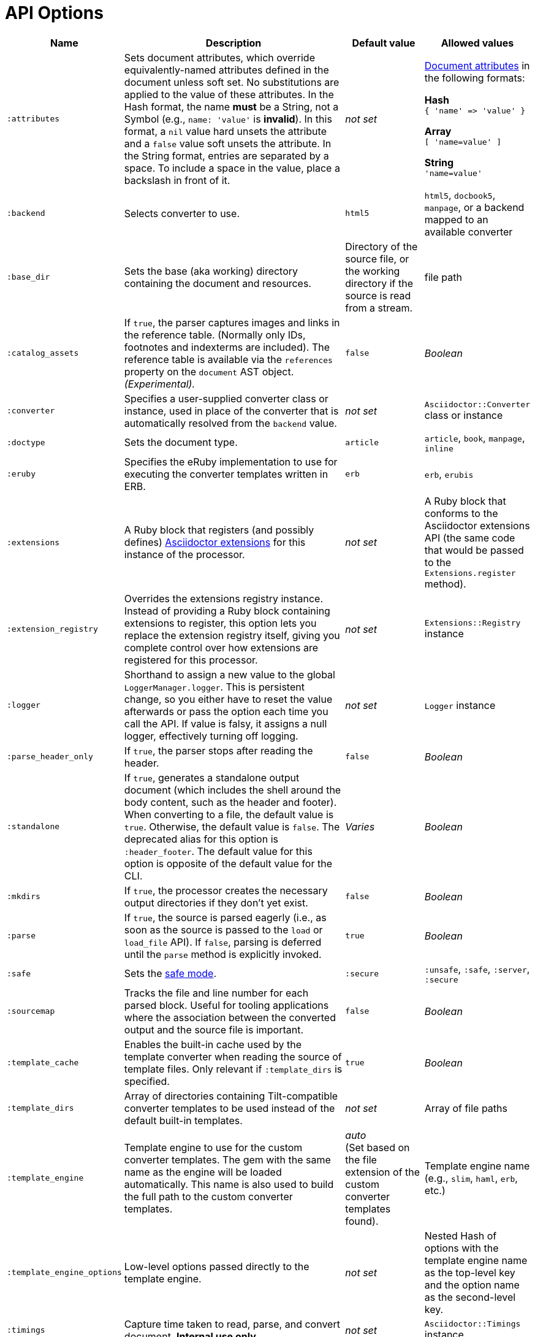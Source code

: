 = API Options

[cols="~,~,15%,15%"]
|===
|Name |Description |Default value |Allowed values

|`:attributes`
|Sets document attributes, which override equivalently-named attributes defined in the document unless soft set.
No substitutions are applied to the value of these attributes.
In the Hash format, the name *must* be a String, not a Symbol (e.g., `name: 'value'` is *invalid*).
In this format, a `nil` value hard unsets the attribute and a `false` value soft unsets the attribute.
In the String format, entries are separated by a space.
To include a space in the value, place a backslash in front of it.
|_not set_
a|xref:asciidoc:attributes:document-attributes.adoc[Document attributes] in the following formats:

*Hash* +
`{ 'name' \=> 'value' }`

*Array* +
`[ 'name=value' ]`

*String* +
`'name=value'`

|`:backend`
|Selects converter to use.
|`html5`
|`html5`, `docbook5`, `manpage`, or a backend mapped to an available converter

|`:base_dir`
|Sets the base (aka working) directory containing the document and resources.
|Directory of the source file, or the working directory if the source is read from a stream.
|file path

|`:catalog_assets`
|If `true`, the parser captures images and links in the reference table.
(Normally only IDs, footnotes and indexterms are included).
The reference table is available via the `references` property on the `document` AST object.
//NOTE: This is still a primitive and experimental feature.
//It is intended for early adopters to address special use cases.
_(Experimental)._
|`false`
|_Boolean_

|`:converter`
|Specifies a user-supplied converter class or instance, used in place of the converter that is automatically resolved from the `backend` value.
|_not set_
|`Asciidoctor::Converter` class or instance

|`:doctype`
|Sets the document type.
|`article`
|`article`, `book`, `manpage`, `inline`

|`:eruby`
|Specifies the eRuby implementation to use for executing the converter templates written in ERB.
|`erb`
|`erb`, `erubis`

|`:extensions`
|A Ruby block that registers (and possibly defines) xref:extensions:register.adoc[Asciidoctor extensions] for this instance of the processor.
|_not set_
|A Ruby block that conforms to the Asciidoctor extensions API (the same code that would be passed to the `Extensions.register` method).

|`:extension_registry`
|Overrides the extensions registry instance.
Instead of providing a Ruby block containing extensions to register, this option lets you replace the extension registry itself, giving you complete control over how extensions are registered for this processor.
|_not set_
|`Extensions::Registry` instance

|`:logger`
|Shorthand to assign a new value to the global `LoggerManager.logger`.
This is persistent change, so you either have to reset the value afterwards or pass the option each time you call the API.
If value is falsy, it assigns a null logger, effectively turning off logging.
|_not set_
|`Logger` instance

|`:parse_header_only`
|If `true`, the parser stops after reading the header.
|`false`
|_Boolean_

|`:standalone`
|If `true`, generates a standalone output document (which includes the shell around the body content, such as the header and footer).
When converting to a file, the default value is `true`.
Otherwise, the default value is `false`.
The deprecated alias for this option is `:header_footer`.
The default value for this option is opposite of the default value for the CLI.
|_Varies_
|_Boolean_

|`:mkdirs`
|If `true`, the processor creates the necessary output directories if they don't yet exist.
|`false`
|_Boolean_

|`:parse`
|If `true`, the source is parsed eagerly (i.e., as soon as the source is passed to the `load` or `load_file` API).
If `false`, parsing is deferred until the `parse` method is explicitly invoked.
|`true`
|_Boolean_

|`:safe`
|Sets the xref:ROOT:safe-modes.adoc[safe mode].
|`:secure`
|`:unsafe`, `:safe`, `:server`, `:secure`

|`:sourcemap`
|Tracks the file and line number for each parsed block.
Useful for tooling applications where the association between the converted output and the source file is important.
|`false`
|_Boolean_

|`:template_cache`
|Enables the built-in cache used by the template converter when reading the source of template files.
Only relevant if `:template_dirs` is specified.
|`true`
|_Boolean_

//|`:template_dir`
//|Specifies a directory of Tilt-compatible templates to be used instead of the default built-in templates.
//*Deprecated. Use `:template_dirs` instead.*
//|_not set_
//|file path

|`:template_dirs`
|Array of directories containing Tilt-compatible converter templates to be used instead of the default built-in templates.
|_not set_
|Array of file paths

|`:template_engine`
|Template engine to use for the custom converter templates.
The gem with the same name as the engine will be loaded automatically.
This name is also used to build the full path to the custom converter templates.
|_auto_ +
(Set based on the file extension of the custom converter templates found).
|Template engine name (e.g., `slim`, `haml`, `erb`, etc.)

|`:template_engine_options`
|Low-level options passed directly to the template engine.
//(You can see an example in the Bespoke.js converter at https://github.com/asciidoctor/asciidoctor-bespoke/blob/v1.0.0.alpha.1/lib/asciidoctor-bespoke/converter.rb#L24-L28).
|_not set_
|Nested Hash of options with the template engine name as the top-level key and the option name as the second-level key.

|`:timings`
|Capture time taken to read, parse, and convert document.
*Internal use only.*
|_not set_
|`Asciidoctor::Timings` instance

|`:to_file`
|Name of the output file to write, or `true` to use the default output file (`docname` + `outfilesuffix`).
|_not set_
|`true`, file path

|`:to_dir`
|Destination directory for output file(s), relative to `base_dir`.
|Directory containing source file, or working directory if source is read from a stream.
|File path
|===
